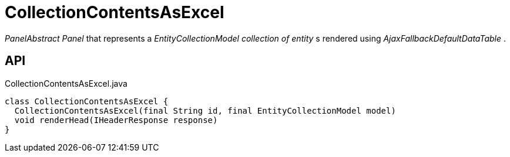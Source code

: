 = CollectionContentsAsExcel
:Notice: Licensed to the Apache Software Foundation (ASF) under one or more contributor license agreements. See the NOTICE file distributed with this work for additional information regarding copyright ownership. The ASF licenses this file to you under the Apache License, Version 2.0 (the "License"); you may not use this file except in compliance with the License. You may obtain a copy of the License at. http://www.apache.org/licenses/LICENSE-2.0 . Unless required by applicable law or agreed to in writing, software distributed under the License is distributed on an "AS IS" BASIS, WITHOUT WARRANTIES OR  CONDITIONS OF ANY KIND, either express or implied. See the License for the specific language governing permissions and limitations under the License.

_PanelAbstract Panel_ that represents a _EntityCollectionModel collection of entity_ s rendered using _AjaxFallbackDefaultDataTable_ .

== API

[source,java]
.CollectionContentsAsExcel.java
----
class CollectionContentsAsExcel {
  CollectionContentsAsExcel(final String id, final EntityCollectionModel model)
  void renderHead(IHeaderResponse response)
}
----

